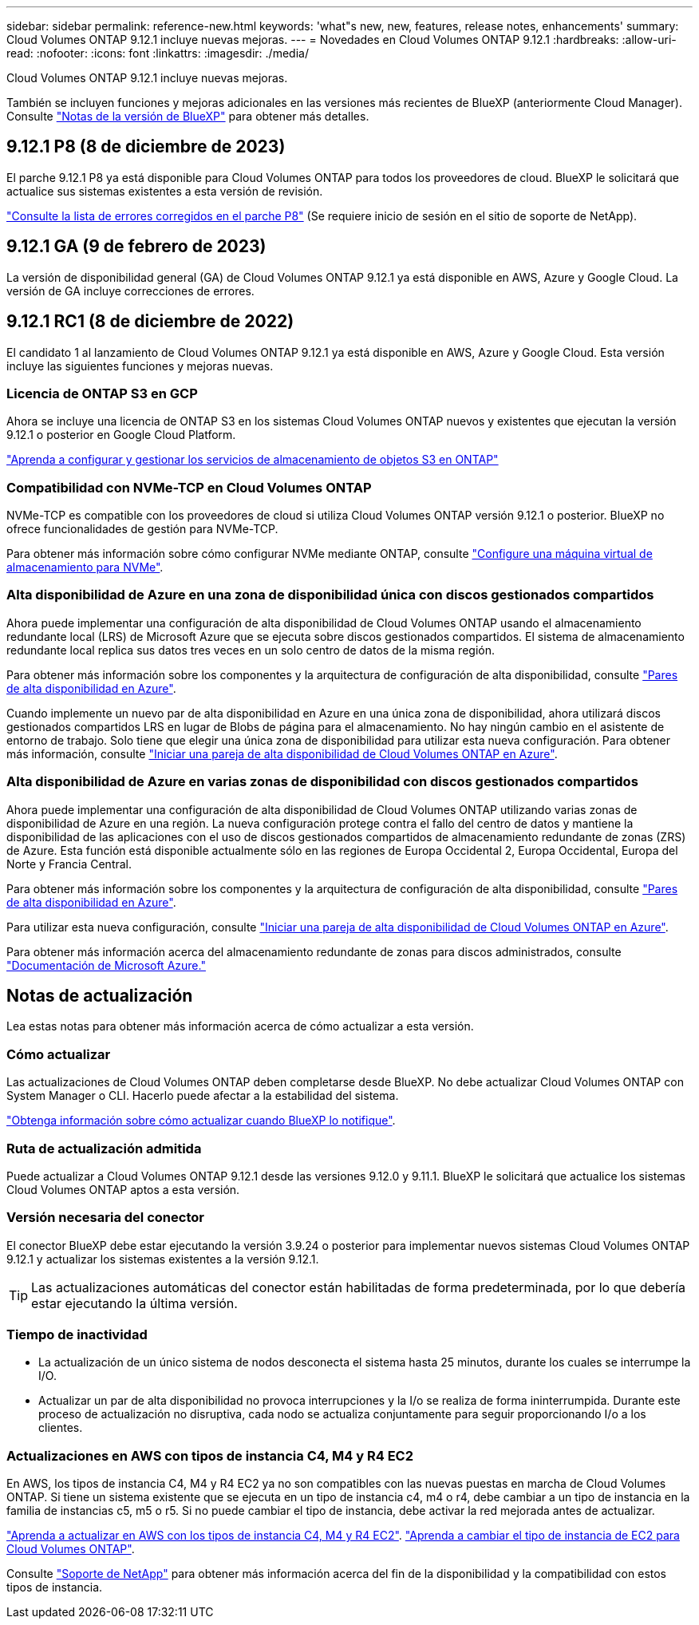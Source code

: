 ---
sidebar: sidebar 
permalink: reference-new.html 
keywords: 'what"s new, new, features, release notes, enhancements' 
summary: Cloud Volumes ONTAP 9.12.1 incluye nuevas mejoras. 
---
= Novedades en Cloud Volumes ONTAP 9.12.1
:hardbreaks:
:allow-uri-read: 
:nofooter: 
:icons: font
:linkattrs: 
:imagesdir: ./media/


[role="lead"]
Cloud Volumes ONTAP 9.12.1 incluye nuevas mejoras.

También se incluyen funciones y mejoras adicionales en las versiones más recientes de BlueXP (anteriormente Cloud Manager). Consulte https://docs.netapp.com/us-en/bluexp-cloud-volumes-ontap/whats-new.html["Notas de la versión de BlueXP"^] para obtener más detalles.



== 9.12.1 P8 (8 de diciembre de 2023)

El parche 9.12.1 P8 ya está disponible para Cloud Volumes ONTAP para todos los proveedores de cloud. BlueXP le solicitará que actualice sus sistemas existentes a esta versión de revisión.

link:https://mysupport.netapp.com/site/products/all/details/cloud-volumes-ontap/downloads-tab/download/62632/9.12.1P8["Consulte la lista de errores corregidos en el parche P8"^] (Se requiere inicio de sesión en el sitio de soporte de NetApp).



== 9.12.1 GA (9 de febrero de 2023)

La versión de disponibilidad general (GA) de Cloud Volumes ONTAP 9.12.1 ya está disponible en AWS, Azure y Google Cloud. La versión de GA incluye correcciones de errores.



== 9.12.1 RC1 (8 de diciembre de 2022)

El candidato 1 al lanzamiento de Cloud Volumes ONTAP 9.12.1 ya está disponible en AWS, Azure y Google Cloud. Esta versión incluye las siguientes funciones y mejoras nuevas.



=== Licencia de ONTAP S3 en GCP

Ahora se incluye una licencia de ONTAP S3 en los sistemas Cloud Volumes ONTAP nuevos y existentes que ejecutan la versión 9.12.1 o posterior en Google Cloud Platform.

https://docs.netapp.com/us-en/ontap/object-storage-management/index.html["Aprenda a configurar y gestionar los servicios de almacenamiento de objetos S3 en ONTAP"^]



=== Compatibilidad con NVMe-TCP en Cloud Volumes ONTAP

NVMe-TCP es compatible con los proveedores de cloud si utiliza Cloud Volumes ONTAP versión 9.12.1 o posterior. BlueXP no ofrece funcionalidades de gestión para NVMe-TCP.

Para obtener más información sobre cómo configurar NVMe mediante ONTAP, consulte link:https://docs.netapp.com/us-en/ontap/san-admin/configure-svm-nvme-task.html["Configure una máquina virtual de almacenamiento para NVMe"^].



=== Alta disponibilidad de Azure en una zona de disponibilidad única con discos gestionados compartidos

Ahora puede implementar una configuración de alta disponibilidad de Cloud Volumes ONTAP usando el almacenamiento redundante local (LRS) de Microsoft Azure que se ejecuta sobre discos gestionados compartidos. El sistema de almacenamiento redundante local replica sus datos tres veces en un solo centro de datos de la misma región.

Para obtener más información sobre los componentes y la arquitectura de configuración de alta disponibilidad, consulte link:https://docs.netapp.com/us-en/bluexp-cloud-volumes-ontap/concept-ha-azure.html["Pares de alta disponibilidad en Azure"^].

Cuando implemente un nuevo par de alta disponibilidad en Azure en una única zona de disponibilidad, ahora utilizará discos gestionados compartidos LRS en lugar de Blobs de página para el almacenamiento. No hay ningún cambio en el asistente de entorno de trabajo. Solo tiene que elegir una única zona de disponibilidad para utilizar esta nueva configuración. Para obtener más información, consulte link:https://docs.netapp.com/us-en/bluexp-cloud-volumes-ontap/task-deploying-otc-azure.html["Iniciar una pareja de alta disponibilidad de Cloud Volumes ONTAP en Azure"^].



=== Alta disponibilidad de Azure en varias zonas de disponibilidad con discos gestionados compartidos

Ahora puede implementar una configuración de alta disponibilidad de Cloud Volumes ONTAP utilizando varias zonas de disponibilidad de Azure en una región. La nueva configuración protege contra el fallo del centro de datos y mantiene la disponibilidad de las aplicaciones con el uso de discos gestionados compartidos de almacenamiento redundante de zonas (ZRS) de Azure. Esta función está disponible actualmente sólo en las regiones de Europa Occidental 2, Europa Occidental, Europa del Norte y Francia Central.

Para obtener más información sobre los componentes y la arquitectura de configuración de alta disponibilidad, consulte link:https://docs.netapp.com/us-en/bluexp-cloud-volumes-ontap/concept-ha-azure.html["Pares de alta disponibilidad en Azure"^].

Para utilizar esta nueva configuración, consulte link:https://docs.netapp.com/us-en/bluexp-cloud-volumes-ontap/task-deploying-otc-azure.html["Iniciar una pareja de alta disponibilidad de Cloud Volumes ONTAP en Azure"^].

Para obtener más información acerca del almacenamiento redundante de zonas para discos administrados, consulte link:https://learn.microsoft.com/en-us/azure/virtual-machines/disks-redundancy#zone-redundant-storage-for-managed-disks["Documentación de Microsoft Azure."]



== Notas de actualización

Lea estas notas para obtener más información acerca de cómo actualizar a esta versión.



=== Cómo actualizar

Las actualizaciones de Cloud Volumes ONTAP deben completarse desde BlueXP. No debe actualizar Cloud Volumes ONTAP con System Manager o CLI. Hacerlo puede afectar a la estabilidad del sistema.

http://docs.netapp.com/us-en/bluexp-cloud-volumes-ontap/task-updating-ontap-cloud.html["Obtenga información sobre cómo actualizar cuando BlueXP lo notifique"^].



=== Ruta de actualización admitida

Puede actualizar a Cloud Volumes ONTAP 9.12.1 desde las versiones 9.12.0 y 9.11.1. BlueXP le solicitará que actualice los sistemas Cloud Volumes ONTAP aptos a esta versión.



=== Versión necesaria del conector

El conector BlueXP debe estar ejecutando la versión 3.9.24 o posterior para implementar nuevos sistemas Cloud Volumes ONTAP 9.12.1 y actualizar los sistemas existentes a la versión 9.12.1.


TIP: Las actualizaciones automáticas del conector están habilitadas de forma predeterminada, por lo que debería estar ejecutando la última versión.



=== Tiempo de inactividad

* La actualización de un único sistema de nodos desconecta el sistema hasta 25 minutos, durante los cuales se interrumpe la I/O.
* Actualizar un par de alta disponibilidad no provoca interrupciones y la I/o se realiza de forma ininterrumpida. Durante este proceso de actualización no disruptiva, cada nodo se actualiza conjuntamente para seguir proporcionando I/o a los clientes.




=== Actualizaciones en AWS con tipos de instancia C4, M4 y R4 EC2

En AWS, los tipos de instancia C4, M4 y R4 EC2 ya no son compatibles con las nuevas puestas en marcha de Cloud Volumes ONTAP. Si tiene un sistema existente que se ejecuta en un tipo de instancia c4, m4 o r4, debe cambiar a un tipo de instancia en la familia de instancias c5, m5 o r5. Si no puede cambiar el tipo de instancia, debe activar la red mejorada antes de actualizar.

link:https://docs.netapp.com/us-en/bluexp-cloud-volumes-ontap/task-updating-ontap-cloud.html#upgrades-in-aws-with-c4-m4-and-r4-ec2-instance-types["Aprenda a actualizar en AWS con los tipos de instancia C4, M4 y R4 EC2"^].
link:https://docs.netapp.com/us-en/bluexp-cloud-volumes-ontap/task-change-ec2-instance.html["Aprenda a cambiar el tipo de instancia de EC2 para Cloud Volumes ONTAP"^].

Consulte link:https://mysupport.netapp.com/info/communications/ECMLP2880231.html["Soporte de NetApp"^] para obtener más información acerca del fin de la disponibilidad y la compatibilidad con estos tipos de instancia.
